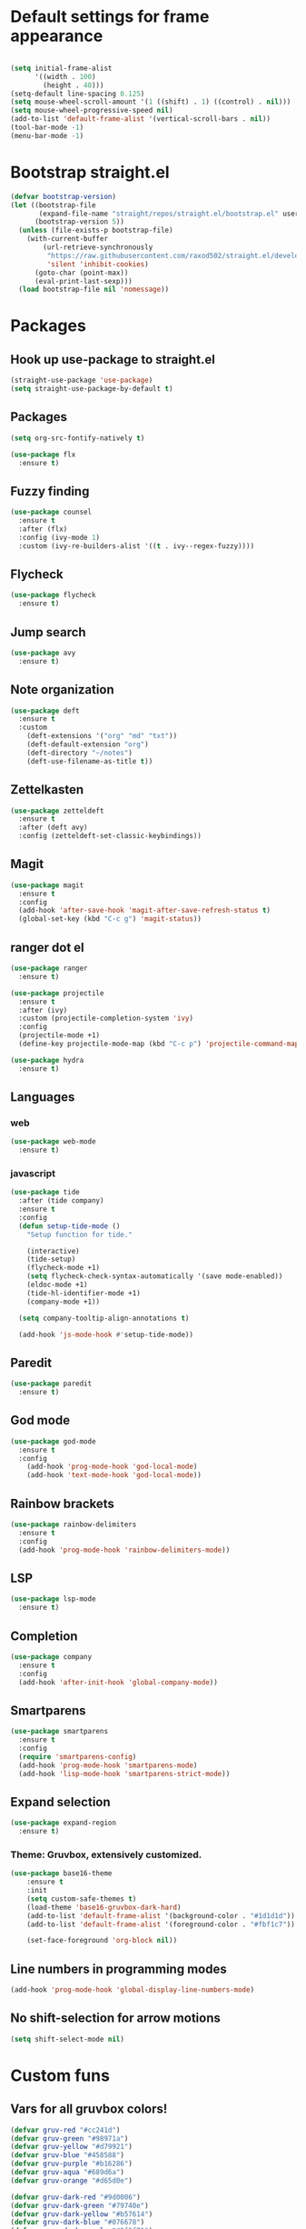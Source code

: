 #+PROPERTY: header-args:emacs-lisp

* Default settings for frame appearance
#+BEGIN_SRC emacs-lisp

(setq initial-frame-alist
      '((width . 100)
        (height . 40)))
(setq-default line-spacing 0.125)
(setq mouse-wheel-scroll-amount '(1 ((shift) . 1) ((control) . nil)))
(setq mouse-wheel-progressive-speed nil)
(add-to-list 'default-frame-alist '(vertical-scroll-bars . nil))
(tool-bar-mode -1)
(menu-bar-mode -1)
#+END_SRC

* Bootstrap straight.el
#+BEGIN_SRC emacs-lisp
(defvar bootstrap-version)
(let ((bootstrap-file
       (expand-file-name "straight/repos/straight.el/bootstrap.el" user-emacs-directory))
      (bootstrap-version 5))
  (unless (file-exists-p bootstrap-file)
    (with-current-buffer
        (url-retrieve-synchronously
         "https://raw.githubusercontent.com/raxod502/straight.el/develop/install.el"
         'silent 'inhibit-cookies)
      (goto-char (point-max))
      (eval-print-last-sexp)))
  (load bootstrap-file nil 'nomessage))
#+END_SRC

* Packages
** Hook up use-package to straight.el
#+BEGIN_SRC emacs-lisp
(straight-use-package 'use-package)
(setq straight-use-package-by-default t)
#+END_SRC

** Packages

#+BEGIN_SRC emacs-lisp
(setq org-src-fontify-natively t)
#+END_SRC


#+BEGIN_SRC emacs-lisp
(use-package flx
  :ensure t)
#+END_SRC

** Fuzzy finding
#+begin_src emacs-lisp
(use-package counsel
  :ensure t
  :after (flx)
  :config (ivy-mode 1)
  :custom (ivy-re-builders-alist '((t . ivy--regex-fuzzy))))
#+end_src

** Flycheck
#+begin_src emacs-lisp
(use-package flycheck
  :ensure t)
#+end_src

** Jump search
#+begin_src emacs-lisp
(use-package avy
  :ensure t)
#+end_src

** Note organization
#+begin_src emacs-lisp
(use-package deft
  :ensure t
  :custom
    (deft-extensions '("org" "md" "txt"))
    (deft-default-extension "org")
    (deft-directory "~/notes")
    (deft-use-filename-as-title t))
#+end_src

** Zettelkasten
#+begin_src emacs-lisp
(use-package zetteldeft
  :ensure t
  :after (deft avy)
  :config (zetteldeft-set-classic-keybindings))
#+end_src

** Magit
#+begin_src emacs-lisp
(use-package magit
  :ensure t
  :config
  (add-hook 'after-save-hook 'magit-after-save-refresh-status t)
  (global-set-key (kbd "C-c g") 'magit-status))
#+end_src
** ranger dot el
#+begin_src emacs-lisp
(use-package ranger
  :ensure t)
#+end_src

#+begin_src emacs-lisp
(use-package projectile
  :ensure t
  :after (ivy)
  :custom (projectile-completion-system 'ivy)
  :config
  (projectile-mode +1)
  (define-key projectile-mode-map (kbd "C-c p") 'projectile-command-map))
#+end_src

#+begin_src emacs-lisp
(use-package hydra
  :ensure t)
#+end_src


** Languages

*** web 
#+begin_src emacs-lisp
(use-package web-mode
  :ensure t)
#+end_src
*** javascript
 #+begin_src emacs-lisp
 (use-package tide
   :after (tide company)
   :ensure t
   :config
   (defun setup-tide-mode ()
     "Setup function for tide."

     (interactive)
     (tide-setup)
     (flycheck-mode +1)
     (setq flycheck-check-syntax-automatically '(save mode-enabled))
     (eldoc-mode +1)
     (tide-hl-identifier-mode +1)
     (company-mode +1))

   (setq company-tooltip-align-annotations t)

   (add-hook 'js-mode-hook #'setup-tide-mode))
 #+end_src

** Paredit
 #+begin_src emacs-lisp
 (use-package paredit
   :ensure t)
 #+end_src
** God mode
#+begin_src emacs-lisp
(use-package god-mode
  :ensure t
  :config
    (add-hook 'prog-mode-hook 'god-local-mode)
    (add-hook 'text-mode-hook 'god-local-mode))
#+end_src

** Rainbow brackets
#+begin_src emacs-lisp
(use-package rainbow-delimiters
  :ensure t
  :config
  (add-hook 'prog-mode-hook 'rainbow-delimiters-mode))
#+end_src

** LSP
#+begin_src emacs-lisp
(use-package lsp-mode
  :ensure t)
#+end_src



** Completion
#+begin_src emacs-lisp
(use-package company
  :ensure t
  :config
  (add-hook 'after-init-hook 'global-company-mode))
#+end_src

** Smartparens
#+begin_src emacs-lisp
(use-package smartparens
  :ensure t
  :config
  (require 'smartparens-config)
  (add-hook 'prog-mode-hook 'smartparens-mode)
  (add-hook 'lisp-mode-hook 'smartparens-strict-mode))
#+end_src

** Expand selection
#+begin_src emacs-lisp
(use-package expand-region
  :ensure t)
#+end_src

*** Theme: Gruvbox, extensively customized.

#+BEGIN_SRC emacs-lisp
(use-package base16-theme
    :ensure t
    :init
    (setq custom-safe-themes t)
    (load-theme 'base16-gruvbox-dark-hard)
    (add-to-list 'default-frame-alist '(background-color . "#1d1d1d"))
    (add-to-list 'default-frame-alist '(foreground-color . "#fbf1c7"))

    (set-face-foreground 'org-block nil))

#+end_src

** Line numbers in programming modes
#+BEGIN_SRC emacs-lisp
(add-hook 'prog-mode-hook 'global-display-line-numbers-mode)
#+END_SRC

** No shift-selection for arrow motions
#+BEGIN_SRC emacs-lisp
(setq shift-select-mode nil)
#+END_SRC

* Custom funs

** Vars for all gruvbox colors!
#+BEGIN_SRC emacs-lisp
    (defvar gruv-red "#cc241d")
    (defvar gruv-green "#98971a")
    (defvar gruv-yellow "#d79921")
    (defvar gruv-blue "#458588")
    (defvar gruv-purple "#b16286")
    (defvar gruv-aqua "#689d6a")
    (defvar gruv-orange "#d65d0e")

    (defvar gruv-dark-red "#9d0006")
    (defvar gruv-dark-green "#79740e")
    (defvar gruv-dark-yellow "#b57614")
    (defvar gruv-dark-blue "#076678")
    (defvar gruv-dark-purple "#8f3f71")
    (defvar gruv-dark-aqua "#427b58")
    (defvar gruv-dark-orange "#af3a03")

    (defvar gruv-light-red "#fb4934")
    (defvar gruv-light-green "#b8bb26")
    (defvar gruv-light-yellow "#fabd2f")
    (defvar gruv-light-blue "#83a598")
    (defvar gruv-light-purple "#d3869b")
    (defvar gruv-light-aqua "#8ec07c")
    (defvar gruv-light-orange "#fe8019")
#+END_SRC
** Other funs
#+BEGIN_SRC emacs-lisp

  (setq ivy-use-virtual-buffers t)
  (setq ivy-count-format "(%d/%d) ")

  ;; Custom funs
  (defun newline-below ()
    (interactive)
    (save-excursion
      (call-interactively 'move-end-of-line)
      (newline)))


  (defun newline-above ()
    (interactive)
      (save-excursion
      (call-interactively 'move-beginning-of-line)
      (newline)))
  

  (defun insert-above ()
	 (interactive)
	 (progn
	   (call-interactively 'move-beginning-of-line)
	   (newline)
	   (call-interactively 'previous-line)
	   (call-interactively 'god-local-mode 0)))

  (defun insert-below ()
    (interactive)
    (progn
      (call-interactively 'move-end-of-line)
      (newline)
      (call-interactively 'god-local-mode 0)))

  (defun wrath ()
    "cut the current region and leave god mode; cf 'c' in vim"
    (interactive)
    (if
	(use-region-p)
	 (progn
	   (call-interactively 'kill-region)
	   (call-interactively 'god-local-mode 0))
      (call-interactively 'god-local-mode 0)))

  (defun mark-toggle ()
    "toggle the mark; cf visual mode in vim"
    (interactive)
    (if (region-active-p)
	(deactivate-mark)
      (call-interactively 'set-mark-command)))

  (defun comment-toggle ()
    "toggle comment status on one or more lines."
    (interactive)
    (if (use-region-p)
	(call-interactively 'comment-line)
      (if (= (line-beginning-position) (line-end-position))
	  (call-interactively 'comment-dwim)
	  (comment-or-uncomment-region (line-beginning-position) (line-end-position)))))

  (defun line-beginning-smart ()
    "go to the beginning of the line; if already there, go to the first nonwhitespace character."
    (interactive)
    (if (= 0 (current-column))
	(call-interactively 'back-to-indentation)
      (call-interactively 'move-beginning-of-line)))

  (defun kill-region-smart ()
    (interactive)
    (if (use-region-p)
	(call-interactively 'kill-region)
      (call-interactively 'delete-char)))

  (defun select-line ()
    (interactive)
    (if (use-region-p)
	(call-interactively 'move-end-of-line)
      (progn
	(call-interactively 'move-beginning-of-line)
	(call-interactively 'set-mark-command)
	(call-interactively 'move-end-of-line))))
#+END_SRC

* Keybindings
#+BEGIN_SRC emacs-lisp
;; Keybindings
(global-set-key (kbd "<escape>") (lambda () (interactive) (god-local-mode 1)))
;; isearch handling in god-mode
(require 'god-mode-isearch)
(define-key isearch-mode-map (kbd "<return>") #'god-mode-isearch-activate)
(define-key god-mode-isearch-map (kbd "<return>") #'god-mode-isearch-disable)
(define-key god-mode-isearch-map (kbd "<escape>") #'isearch-exit)

;; Vim arrow keys under meta
(define-key key-translation-map (kbd "M-h") (kbd "<left>"))
(define-key key-translation-map (kbd "M-j") (kbd "<down>"))
(define-key key-translation-map (kbd "M-k") (kbd "<up>"))
(define-key key-translation-map (kbd "M-l") (kbd "<right>"))

;; Emacs-like navigation for god-mode
(global-set-key (kbd "C-f") #'forward-word)
(global-set-key (kbd "M-f") #'forward-char)
(global-set-key (kbd "C-b") #'backward-word)
(global-set-key (kbd "M-b") #'backward-char)
(global-set-key [remap set-mark-command] #'mark-toggle)

;; vim-like navigation for god-mode
;; (define-key god-local-mode-map (kbd "h") #'backward-word)
;; (define-key god-local-mode-map (kbd "H") #'backward-char)
;; (define-key god-local-mode-map (kbd "j") #'next-line)
;; (define-key god-local-mode-map (kbd "k") #'previous-line)
;; (define-key god-local-mode-map (kbd "l") #'forward-word)
;; (define-key god-local-mode-map (kbd "L") #'forward-char)
(define-key god-local-mode-map (kbd "i") #'wrath)
(define-key god-local-mode-map (kbd "C-S-i") (lambda () (interactive) (god-local-mode 0)))
;; (define-key god-local-mode-map (kbd "m") #'mark-toggle)
;; (define-key god-local-mode-map (kbd "o") #'insert-below)
;; (define-key god-local-mode-map (kbd "C-S-o") #'insert-above)

(define-key god-local-mode-map (kbd "[") #'newline-above)
(define-key god-local-mode-map (kbd "]") #'newline-below)
(global-set-key (kbd "C-a") #'line-beginning-smart)
(global-set-key (kbd "C-d") #'kill-region-smart)
(define-key paredit-mode-map (kbd "C-d") #'smart-kill-region)
(define-key paredit-mode-map [remap kill-region] #'paredit-kill-region)
;; (global-set-key (kbd "M-SPC")
;; 		(defhydra utility-hydra (:pre (god-local-mode 0)
;; 				:post (god-local-mode 1))
;; 		  "Utility Hydra"
;; 		  ("h" windmove-left "window left")
;; 		  ("j" windmove-down "window down")
;; 		  ("k" windmove-up "window up")
;; 		  ("l" windmove-right "window right")
;; 		  ("H" split-window-horizontally "split window horizontally")
;; 		  ("J" split-window-vertically "split window vertically")
;; 		  ("d" delete-window "delete window")
;; 		  ("r" ranger "ranger" :color blue)
;; 		  ("C" (find-file user-init-file) "Edit init file" :color blue)
;; 		  ("Q" kill-emacs "kill emacs")
;; 		  ("<escape>" nil "quit")
;; 		  ))
(global-set-key (kbd "M-SPC")
		(defhydra utility-hydra (:pre (god-local-mode 0)
				:post (god-local-mode 1))
		  "Utility Hydra"
		  ("b" windmove-left "window left")
		  ("n" windmove-down "window down")
		  ("p" windmove-up "window up")
		  ("f" windmove-right "window right")
		  ("F" split-window-horizontally "split window horizontally")
		  ("N" split-window-vertically "split window vertically")
		  ("d" delete-window "delete window")
		  ("r" ranger "ranger" :color blue)
		  ;; ("g" magit-status "magit status" :color blue)
		  ("!" eshell "eshell" :color blue)
		  ("C" (find-file "~/.emacs.d/configuration.org") "Edit init file" :color blue)
		  ("Q" kill-emacs "kill emacs")
		  ("<escape>" nil "quit")))



(defhydra barf-hydra ()
	 ("f" sp-forward-barf-sexp "barf forward" :color blue)
	 ("b" sp-backward-barf-sexp "barf backward" :color blue))


(defhydra slurp-hydra ()
	 ("f" sp-forward-slurp-sexp "slurp forward" :color blue)
	 ("b" sp-backward-slurp-sexp "slurp backward" :color blue))


(defhydra sp-hydra (:pre (god-local-mode 0)
			 :post (god-local-mode 1))
  ("b" barf-hydra/body "barf" :color blue)
  ("s" slurp-hydra/body "slurp" :color blue)
  ("m" sp-mark-sexp "mark sexp" :color blue))


(define-key smartparens-mode-map (kbd "C-c n") #'sp-hydra/body)

(global-set-key (kbd "C-w") #'er/expand-region)
(global-set-key (kbd "C-;") #'avy-goto-char-2)

;; Better commenting function
(global-set-key (kbd "C-x C-;") #'comment-toggle)

;; Cursors
(blink-cursor-mode 0)
(setq-default cursor-type 'bar)
(add-hook 'window-setup-hook (lambda () (set-cursor-color gruv-light-yellow)))
(defun god-update-cursor ()
  (setq cursor-type (if (or god-local-mode buffer-read-only)
                        'box
                      'bar)))

(set-cursor-color gruv-light-yellow)
(add-hook 'activate-mark-hook (lambda () (set-cursor-color gruv-red)))
(add-hook 'deactivate-mark-hook (lambda () (set-cursor-color gruv-light-yellow)))

(add-hook 'god-mode-enabled-hook 'god-update-cursor)
(add-hook 'god-mode-disabled-hook 'god-update-cursor)

;; open links in msedge
(setq browse-url-generic-program 
    "/mnt/c/Program Files (x86)/Microsoft/Edge/Application/msedge.exe" 
    browse-url-browser-function 'browse-url-generic)

#+END_SRC
